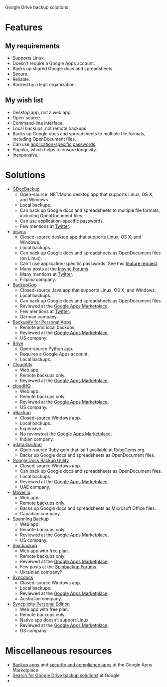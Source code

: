 Google Drive backup solutions

* Features

** My requirements

- Supports Linux.
- Doesn't require a Google Apps account.
- Backs up shared Google docs and spreadsheets.
- Secure.
- Reliable.
- Backed by a legit organization.

** My wish list

- Desktop app, not a web app.
- Open-source.
- Command-line interface.
- Local backups, not remote backups.
- Backs up Google docs and spreadsheets to multiple file formats, including
  OpenDocument files.
- Can use [[http://support.google.com/accounts/bin/answer.py?answer%3D185833][application-specific passwords]].
- Popular, which helps to ensure longevity.
- Inexpensive.

* Solutions

- [[http://gs.fhtino.it/gdocbackup][GDocBackup]]
  - Open-source .NET/Mono desktop app that supports Linux, OS X, and Windows.
  - Local backups.
  - Can back up Google docs and spreadsheets to multiple file formats, including
    OpenDocument files.
  - Can use application-specific passwords.
  - Few mentions at [[https://twitter.com/search?q%3DGDocBackup][Twitter]].
- [[https://www.insynchq.com/][Insync]]
  - Closed-source desktop app that supports Linux, OS X, and Windows.
  - Local backups.
  - Can back up Google docs and spreadsheets as OpenDocument files (on Linux).
  - Can't use application-specific passwords. See this [[https://support.insynchq.com/forums/discussion/2248/application-specific-passwords][feature request]].
  - Many posts at the [[https://forums.insynchq.com/][Insync Forums]].
  - Many mentions at [[https://twitter.com/search?q%3Dinsynchq][Twitter]].
  - Filipino company.
- [[http://www.backupgoo.com/][BackupGoo]]
  - Closed-source Java app that supports Linux, OS X, and Windows.
  - Local backups.
  - Can back up Google docs and spreadsheets as OpenDocument files.
  - Reviewed at the [[http://www.google.com/enterprise/marketplace/viewListing?productListingId%3D5711%2B8741222018438730284][Google Apps Marketplace]].
  - Few mentions at [[https://twitter.com/search?q%3DBackupGoo][Twitter]].
  - German company.
- [[https://www.backupify.com/products/personal-apps-backup][Backupify for Personal Apps]]
  - Remote and local backups.
  - Reviewed at the [[http://www.google.com/enterprise/marketplace/viewListing?productListingId%3D5941%2B16825965296321823984][Google Apps Marketplace]].
  - US company.
- [[https://github.com/x8wk/Brive][Brive]]
  - Open-source Python app.
  - Requires a Google Apps account.
  - Local backups.
- [[http://www.cloudally.com/][CloudAlly]]
  - Web app.
  - Remote backups only.
  - Reviewed at the [[http://www.google.com/enterprise/marketplace/viewListing?productListingId%3D7570%2B4216490100862013731][Google Apps Marketplace]].
- [[https://www.cloudhq.net/][cloudHQ]]
  - Web app.
  - Remote backups only.
  - Reviewed at the [[http://www.google.com/enterprise/marketplace/viewListing?productListingId%3D8735%2B17612927972515907802][Google Apps Marketplace]].
  - US company.
- [[http://www.cloudcodes.com/gbackup-overview.html][gBackup]]
  - Closed-source Windows app.
  - Local backups.
  - Expensive.
  - No reviews at the [[http://www.google.com/enterprise/marketplace/viewListing?productListingId%3D13364%2B12591807170902385401][Google Apps Marketplace]].
  - Indian company.
- [[https://github.com/joeyates/gdata-backup][gdata-backup]]
  - Open-source Ruby gem that isn't available at RubyGems.org.
  - Backs up Google docs and spreadsheets as OpenDocument files.
- [[http://www.workflow.ae/Products.aspx][Google Docs Backup Utility]]
  - Closed-source Windows app.
  - Can back up Google docs and spreadsheets as OpenDocument files.
  - Local backups.
  - Reviewed at the [[http://www.google.com/enterprise/marketplace/viewListing?productListingId%3D9131%2B10805174587466619095][Google Apps Marketplace]].
  - UAE company.
- [[http://mover.io/][Mover.io]]
  - Web app.
  - Remote backups only.
  - Backs up Google docs and spreadsheets as Microsoft Office files.
  - Canadian company.
- [[http://spanning.com/backup/][Spanning Backup]]
  - Web app.
  - Remote backups only.
  - Reviewed at the [[http://www.google.com/enterprise/marketplace/viewListing?productListingId%3D68%2B17631887083757151838][Google Apps Marketplace]].
  - US company.
- [[https://spinbackup.com/][Spinbackup]]
  - Web app with free plan.
  - Remote backups only.
  - Reviewed at the [[http://www.google.com/enterprise/marketplace/viewListing?productListingId%3D22892%2B14686471106569761297][Google Apps Marketplace]].
  - Few posts at the [[http://forum.spinbackup.com/][Spinbackup Forums]].
  - Ukrainian company?
- [[http://www.syncdocs.com/][Syncdocs]]
  - Closed-source Windows app.
  - Local backups.
  - Reviewed at the [[http://www.google.com/enterprise/marketplace/viewListing?productListingId%3D7546%2B16949744728391811088][Google Apps Marketplace]].
  - Australian company.
- [[http://www.syncplicity.com/products/personal-edition][Syncplicity Personal Edition]]
  - Web app with free plan.
  - Remote backups only.
  - Native app doesn't support Linux.
  - Reviewed at the [[http://www.google.com/enterprise/marketplace/viewListing?productListingId%3D393%2B9547105767200082343][Google Apps Marketplace]].
  - US company.

* Miscellaneous resources

- [[http://www.google.com/enterprise/marketplace/search?query%3Dbackup%2B|%2Bbackups%2B|%2B"back%2Bup"][Backup apps]] and [[http://www.google.com/enterprise/marketplace/search?categoryId%3D8&orderBy%3DMOST_REVIEWED][security and compliance apps]] at the Google Apps Marketplace
- [[google:%2522Google%2BDrive%2522%2B|%2B%2522Google%2BDocs%2522%2Bbackups][Search for Google Drive backup solutions]] at Google
- 
